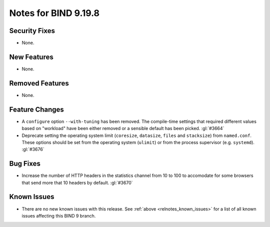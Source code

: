 .. Copyright (C) Internet Systems Consortium, Inc. ("ISC")
..
.. SPDX-License-Identifier: MPL-2.0
..
.. This Source Code Form is subject to the terms of the Mozilla Public
.. License, v. 2.0.  If a copy of the MPL was not distributed with this
.. file, you can obtain one at https://mozilla.org/MPL/2.0/.
..
.. See the COPYRIGHT file distributed with this work for additional
.. information regarding copyright ownership.

Notes for BIND 9.19.8
---------------------

Security Fixes
~~~~~~~~~~~~~~

- None.

New Features
~~~~~~~~~~~~

- None.

Removed Features
~~~~~~~~~~~~~~~~

- None.

Feature Changes
~~~~~~~~~~~~~~~

- A ``configure`` option ``--with-tuning`` has been removed.  The compile-time
  settings that required different values based on "workload" have been either
  removed or a sensible default has been picked.  :gl:`#3664`

- Deprecate setting the operating system limit (``coresize``, ``datasize``,
  ``files`` and ``stacksize``) from ``named.conf``.  These options should be set
  from the operating system (``ulimit``) or from the process supervisor
  (e.g. ``systemd``). :gl:`#3676`

Bug Fixes
~~~~~~~~~

- Increase the number of HTTP headers in the statistics channel from
  10 to 100 to accomodate for some browsers that send more that 10
  headers by default. :gl:`#3670`

Known Issues
~~~~~~~~~~~~

- There are no new known issues with this release. See :ref:`above
  <relnotes_known_issues>` for a list of all known issues affecting this
  BIND 9 branch.
